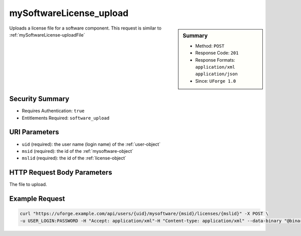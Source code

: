 .. Copyright 2016 FUJITSU LIMITED

.. _mySoftwareLicense-upload:

mySoftwareLicense_upload
------------------------

.. function:: POST /users/{uid}/mysoftware/{msid}/licenses/{mslid}

.. sidebar:: Summary

	* Method: ``POST``
	* Response Code: ``201``
	* Response Formats: ``application/xml`` ``application/json``
	* Since: ``UForge 1.0``

Uploads a license file for a software component. This request is similar to :ref:`mySoftwareLicense-uploadFile`

Security Summary
~~~~~~~~~~~~~~~~

* Requires Authentication: ``true``
* Entitlements Required: ``software_upload``

URI Parameters
~~~~~~~~~~~~~~

* ``uid`` (required): the user name (login name) of the :ref:`user-object`
* ``msid`` (required): the id of the :ref:`mysoftware-object`
* ``mslid`` (required): the id of the :ref:`license-object`

HTTP Request Body Parameters
~~~~~~~~~~~~~~~~~~~~~~~~~~~~

The file to upload.

Example Request
~~~~~~~~~~~~~~~

.. code-block:: bash

	curl "https://uforge.example.com/api/users/{uid}/mysoftware/{msid}/licenses/{mslid}" -X POST \
	-u USER_LOGIN:PASSWORD -H "Accept: application/xml"-H "Content-type: application/xml" --data-binary "@binaryFilePath"

.. seealso::

	 * :ref:`mySoftwareLicense-delete`
	 * :ref:`mySoftwareLicense-download`
	 * :ref:`mySoftwareLicense-uploadFile`
	 * :ref:`mySoftwarePkg-add`
	 * :ref:`mySoftwarePkg-delete`
	 * :ref:`mySoftwarePkg-deleteAll`
	 * :ref:`mySoftwarePkg-download`
	 * :ref:`mySoftwarePkg-downloadFile`
	 * :ref:`mySoftwarePkg-get`
	 * :ref:`mySoftwarePkg-getAll`
	 * :ref:`mySoftwarePkg-update`
	 * :ref:`mySoftwarePkg-upload`
	 * :ref:`mySoftwareUsage-getAll`
	 * :ref:`mySoftware-create`
	 * :ref:`mySoftware-delete`
	 * :ref:`mySoftware-get`
	 * :ref:`mySoftware-getAll`
	 * :ref:`mySoftware-update`
	 * :ref:`mysoftware-object`
